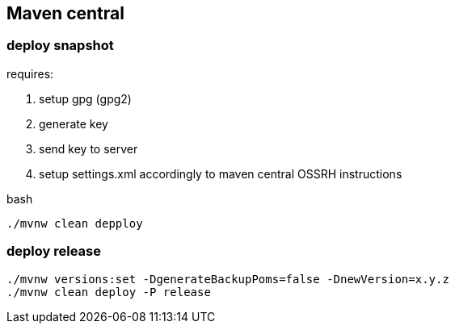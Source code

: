
== Maven central

=== deploy snapshot

requires:

. setup gpg (gpg2)
. generate key
. send key to server
. setup settings.xml accordingly to maven central OSSRH instructions

.bash
[source,bash]
----
./mvnw clean depploy
----

=== deploy release

[source,bash]
----
./mvnw versions:set -DgenerateBackupPoms=false -DnewVersion=x.y.z
./mvnw clean deploy -P release
----
